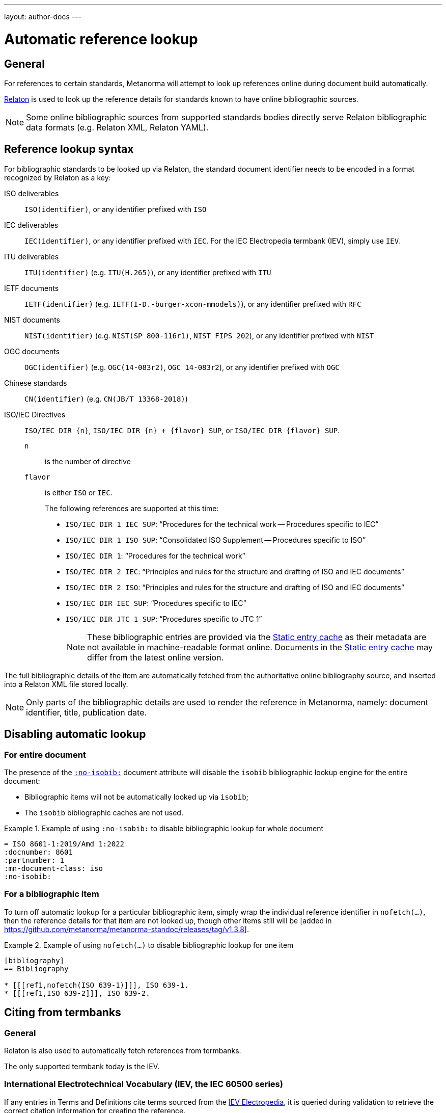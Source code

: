 ---
layout: author-docs
---

= Automatic reference lookup

== General

For references to certain standards, Metanorma will attempt to look up references online
during document build automatically.

https://www.relaton.org/[Relaton] is used to look up the reference details for
standards known to have online bibliographic sources.

NOTE: Some online bibliographic sources from supported standards bodies
directly serve Relaton bibliographic data formats (e.g. Relaton XML, Relaton YAML).


== Reference lookup syntax

For bibliographic standards to be looked up via Relaton,
the standard document identifier needs to be encoded in a format recognized by Relaton as a key:

ISO deliverables:: `ISO(identifier)`, or any identifier prefixed with `ISO`

IEC deliverables:: `IEC(identifier)`, or any identifier prefixed with `IEC`.
For the IEC Electropedia termbank (IEV), simply use `IEV`.

ITU deliverables:: `ITU(identifier)` (e.g. `ITU(H.265)`), or any identifier prefixed with `ITU`

IETF documents:: `IETF(identifier)` (e.g. `IETF(I-D.-burger-xcon-mmodels)`), or any identifier prefixed with `RFC`

NIST documents:: `NIST(identifier)` (e.g. `NIST(SP 800-116r1)`, `NIST FIPS 202`), or any identifier prefixed with `NIST`

OGC documents:: `OGC(identifier)` (e.g. `OGC(14-083r2)`, `OGC 14-083r2`), or any identifier prefixed with `OGC`

Chinese standards:: `CN(identifier)` (e.g. `CN(JB/T 13368-2018)`)

[[iso-iec-dir-syntax]] ISO/IEC Directives::
`ISO/IEC DIR {n}`, `ISO/IEC DIR {n} + {flavor} SUP`, or `ISO/IEC DIR {flavor} SUP`.
`n`::: is the number of directive
`flavor`::: is either `ISO` or `IEC`.
+
The following references are supported at this time:
+
* `ISO/IEC DIR 1 IEC SUP`: "`Procedures for the technical work -- Procedures specific to IEC`"
* `ISO/IEC DIR 1 ISO SUP`: "`Consolidated ISO Supplement -- Procedures specific to ISO`"
* `ISO/IEC DIR 1`: "`Procedures for the technical work`"
* `ISO/IEC DIR 2 IEC`: "`Principles and rules for the structure and drafting of ISO and IEC documents`"
* `ISO/IEC DIR 2 ISO`: "`Principles and rules for the structure and drafting of ISO and IEC documents`"
* `ISO/IEC DIR IEC SUP`: "`Procedures specific to IEC`"
* `ISO/IEC DIR JTC 1 SUP`: "`Procedures specific to JTC 1`"
+
NOTE: These bibliographic entries are provided via the <<static-entry-cache>> as their
metadata are not available in machine-readable format online.
Documents in the <<static-entry-cache>> may differ from the latest online version.

The full bibliographic details of the item are automatically fetched from
the authoritative online bibliography source, and inserted into a Relaton XML
file stored locally.

NOTE: Only parts of the bibliographic details are used to render the reference
in Metanorma, namely: document identifier, title, publication date.

[[nofetch]]
== Disabling automatic lookup

=== For entire document

The presence of the link:/author/ref/document-attributes/#reference-lookup[`:no-isobib:`]
document attribute will disable the `isobib` bibliographic lookup engine for the
entire document:

* Bibliographic items will not be automatically looked up via `isobib`;
* The `isobib` bibliographic caches are not used.

[example]
.Example of using `:no-isobib:` to disable bibliographic lookup for whole document
====
[source,asciidoc]
----
= ISO 8601-1:2019/Amd 1:2022
:docnumber: 8601
:partnumber: 1
:mn-document-class: iso
:no-isobib:
----
====

=== For a bibliographic item

To turn off automatic lookup for a particular bibliographic item, simply wrap
the individual reference identifier in `nofetch(...)`, then the reference details for that
item are not looked up, though other items still will be [added in https://github.com/metanorma/metanorma-standoc/releases/tag/v1.3.8].

[example]
.Example of using `nofetch(...)` to disable bibliographic lookup for one item
====
[source,asciidoc]
----
[bibliography]
== Bibliography

* [[[ref1,nofetch(ISO 639-1)]]], ISO 639-1.
* [[[ref1,ISO 639-2]]], ISO 639-2.
----
====

== Citing from termbanks

=== General

Relaton is also used to automatically fetch references from termbanks.

The only supported termbank today is the IEV.

=== International Electrotechnical Vocabulary (IEV, the IEC 60500 series)

If any entries in Terms and Definitions cite terms sourced from the http://www.electropedia.org[IEV Electropedia],
it is queried during validation to retrieve the correct citation information
for creating the reference.

[source,asciidoc]
--
[bibliography]
== Bibliography

* [[[ievterms,IEV]]]
--

These queries are routed through the `iev` gem.


== Lookup result caching

=== General

Fetching every single reference with web queries can be slow,
especially for larger documents across multiple compilation runs.

NOTE: Each web query may take a few seconds per reference, depending
on connection/service speed and delay.

Metanorma supports Relaton entry caching, for which a Relaton
database is created to store fetched bibliographic items (the "`cache store`").

The cache store(s) enable reuse of previously fetched bibliographic items
so they do not need to be re-fetched each time a document is processed.

This is especially helpful in these conditions:

* Internet connectivity is unavailable (e.g. on a plane without WiFi);
* the online bibliographic source goes temporarily offline or awry (e.g. maintenance, upgrades).

NOTE: Relaton cache stores are realized in form of a directory.


=== Caching at the system-level (global cache)

Results of reference lookups made across all documents
are cached in the global cache store `~/.relaton/cache`.


=== Caching at the directory-level (local cache)

The local cache is enabled by setting the
link:/author/ref/document-attributes/#caches[`:local-cache:` or `:local-cache-only:` document attributes].

If enabled, the results of all Relaton searches done to date in
a given directory are stored in the local cache store.

The local cache is normally created at the default location `relaton/cache`
relative to the top-level Metanorma file.

To override this location, a value can be given to the
`:local-cache:` or `:local-cache-only:` attribute.
This specified directory name will be used to create the local cache store.

The local cache overrides entries in the global cache, and can be
manually edited.

Due to its nature being a portable directory, it is simple to
transfer bibliographic entries to other authors or systems
for reproducible compilation.

It is also often used for creating a self-sufficient,
immediately compilable Metanorma document package for interchange.

Last but not least, the local cache store can be committed
into version control systems (e.g. Git) for faster (and more reproducible)
continuous integration build times. It also prevents CI build failures
caused by bibliographic sources being temporarily unavailable.

[[static-entry-cache]]
=== Static entry cache

The static entry cache is distributed with the `relaton` gem and always enabled.
It contains bibliographic entries that are often used but cannot be obtained
in machine-readable formats online. See <<iso-iec-dir-syntax>> for entries
of this type.

To add a new document to the static entry cache, please create an issue
on https://github.com/relaton/relaton/issues.


=== Disabling caching

If the document attribute `:no-isobib-cache:` is set, the reference details for
items are still looked up via `isobib`, but the `isobib` caches are not used.


=== Caching of undated references

Any entry in the cache that corresponds to an undated reference fetches its details
from the latest available entry at the bibliographic source.

=== Cache expiry

If the entry is more than 60 days old, it is refetched.

=== Caching of IEV entries

The results of all `iev` searches done to date across all documents are cached
in the global Relaton cache file at `~/.relaton/cache`.

The results of all `iev` searches done to date in a given directory
are stored in the same directory as the current document,
by default to the cache store `iev/cache`.

IEV entries in a local cache will be stored under the local Relaton cache store,
whose location can be changed as mentioned above.

The directory name for the IEV cache is the Relaton cache store's location
with inner directory `_iev`.

